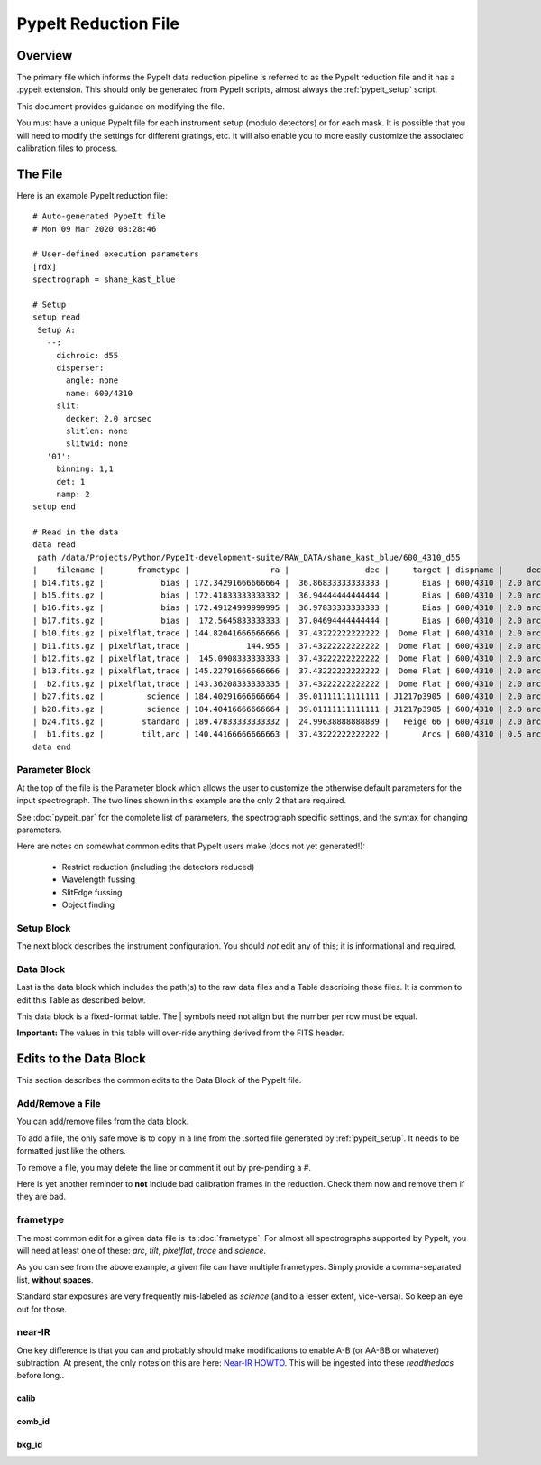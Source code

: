 .. _pypeit_file:

=====================
PypeIt Reduction File
=====================

Overview
========

The primary file which informs the PypeIt data
reduction pipeline is referred to as the PypeIt
reduction file and it has a .pypeit extension.
This should only be generated from PypeIt scripts,
almost always the :ref:`pypeit_setup` script.

This document provides guidance on modifying the file.

You must have a unique PypeIt file for each
instrument setup (modulo detectors) or for each mask.
It is possible that you will need to modify the settings for
different gratings, etc.  It will also enable you to more
easily customize the associated calibration files to process.

The File
========

Here is an example PypeIt reduction file::

    # Auto-generated PypeIt file
    # Mon 09 Mar 2020 08:28:46

    # User-defined execution parameters
    [rdx]
    spectrograph = shane_kast_blue

    # Setup
    setup read
     Setup A:
       --:
         dichroic: d55
         disperser:
           angle: none
           name: 600/4310
         slit:
           decker: 2.0 arcsec
           slitlen: none
           slitwid: none
       '01':
         binning: 1,1
         det: 1
         namp: 2
    setup end

    # Read in the data
    data read
     path /data/Projects/Python/PypeIt-development-suite/RAW_DATA/shane_kast_blue/600_4310_d55
    |    filename |       frametype |                 ra |                dec |     target | dispname |     decker | binning |                mjd |        airmass | exptime | dichroic |
    | b14.fits.gz |            bias | 172.34291666666664 |  36.86833333333333 |       Bias | 600/4310 | 2.0 arcsec |     1,1 |  57162.15420034722 |            1.0 |     0.0 |      d55 |
    | b15.fits.gz |            bias | 172.41833333333332 |  36.94444444444444 |       Bias | 600/4310 | 2.0 arcsec |     1,1 |  57162.15440162037 |            1.0 |     0.0 |      d55 |
    | b16.fits.gz |            bias | 172.49124999999995 |  36.97833333333333 |       Bias | 600/4310 | 2.0 arcsec |     1,1 |    57162.154603125 |            1.0 |     0.0 |      d55 |
    | b17.fits.gz |            bias |  172.5645833333333 |  37.04694444444444 |       Bias | 600/4310 | 2.0 arcsec |     1,1 |  57162.15480474537 |            1.0 |     0.0 |      d55 |
    | b10.fits.gz | pixelflat,trace | 144.82041666666666 |  37.43222222222222 |  Dome Flat | 600/4310 | 2.0 arcsec |     1,1 |  57162.07859895833 |            1.0 |    15.0 |      d55 |
    | b11.fits.gz | pixelflat,trace |            144.955 |  37.43222222222222 |  Dome Flat | 600/4310 | 2.0 arcsec |     1,1 |  57162.07897476852 |            1.0 |    15.0 |      d55 |
    | b12.fits.gz | pixelflat,trace |  145.0908333333333 |  37.43222222222222 |  Dome Flat | 600/4310 | 2.0 arcsec |     1,1 | 57162.079351388886 |            1.0 |    15.0 |      d55 |
    | b13.fits.gz | pixelflat,trace | 145.22791666666666 |  37.43222222222222 |  Dome Flat | 600/4310 | 2.0 arcsec |     1,1 | 57162.079728240744 |            1.0 |    15.0 |      d55 |
    |  b2.fits.gz | pixelflat,trace | 143.36208333333335 |  37.43222222222222 |  Dome Flat | 600/4310 | 2.0 arcsec |     1,1 |  57162.07473645834 |            1.0 |    30.0 |      d55 |
    | b27.fits.gz |         science | 184.40291666666664 |  39.01111111111111 | J1217p3905 | 600/4310 | 2.0 arcsec |     1,1 |  57162.20663842592 |            1.0 |  1200.0 |      d55 |
    | b28.fits.gz |         science | 184.40416666666664 |  39.01111111111111 | J1217p3905 | 600/4310 | 2.0 arcsec |     1,1 |  57162.22085034722 |            1.0 |  1200.0 |      d55 |
    | b24.fits.gz |        standard | 189.47833333333332 |  24.99638888888889 |   Feige 66 | 600/4310 | 2.0 arcsec |     1,1 |  57162.17554351852 | 1.039999961853 |    30.0 |      d55 |
    |  b1.fits.gz |        tilt,arc | 140.44166666666663 |  37.43222222222222 |       Arcs | 600/4310 | 0.5 arcsec |     1,1 |  57162.06664467593 |            1.0 |    30.0 |      d55 |
    data end


Parameter Block
---------------

At the top of the file is the Parameter block which allows the user
to customize the otherwise default parameters for the input spectrograph.
The two lines shown in this example are the only 2 that are required.

See :doc:`pypeit_par` for the complete list of parameters,
the spectrograph specific settings, and the syntax for changing parameters.

Here are notes on somewhat common edits that PypeIt users make
(docs not yet generated!):

  - Restrict reduction (including the detectors reduced)
  - Wavelength fussing
  - SlitEdge fussing
  - Object finding

Setup Block
-----------

The next block describes the instrument configuration.
You should *not* edit any of this; it is informational and required.

Data Block
----------

Last is the data block which includes the path(s) to the raw data files
and a Table describing those files.  It is common
to edit this Table as described below.

This data block is a fixed-format table.
The | symbols need not align but the number per row must be equal.

**Important:** The values in this table will over-ride anything derived
from the FITS header.

Edits to the Data Block
=======================

This section describes the common edits to the Data Block
of the PypeIt file.

Add/Remove a File
-----------------

You can add/remove files from the data block.

To add a file, the only safe move is to copy in a line from the .sorted
file generated by :ref:`pypeit_setup`.  It needs to be formatted just like the others.

To remove a file, you may delete the line or comment it out by pre-pending a `#`.

Here is yet another reminder to **not** include bad calibration frames
in the reduction.  Check them now and remove them if they are bad.

frametype
---------

The most common edit for a given data file is its :doc:`frametype`.
For almost all spectrographs supported by PypeIt, you will need
at least one of these:
`arc`, `tilt`, `pixelflat`, `trace` and `science`.

As you can see from the above example, a given file can have
multiple frametypes.
Simply provide a comma-separated list, **without spaces**.

Standard star exposures are very frequently mis-labeled
as `science` (and to a lesser extent, vice-versa).
So keep an eye out for those.

near-IR
-------

One key difference is that you can and probably should make modifications
to enable A-B (or AA-BB or whatever) subtraction.  At present, the only notes
on this are here:
`Near-IR HOWTO <https://docs.google.com/presentation/d/1jOgwOBP9OhlhHxMTqxuc2dsBZ86PTxjje1kJ1FnSVs4/edit?usp=sharing>`_.
This will be ingested into these `readthedocs` before long..


calib
+++++

comb_id
+++++++

bkg_id
++++++


